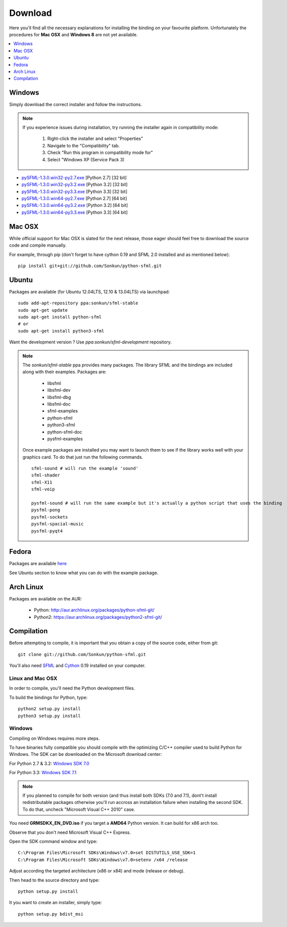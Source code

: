 Download
========
Here you'll find all the necessary explanations for installing the binding
on your favourite platform. Unfortunately the procedures for **Mac OSX**
and **Windows 8** are not yet available.

.. contents:: :local:
   :depth: 1

Windows
-------
Simply download the correct installer and follow the instructions.

.. note::

    If you experience issues during installation, try running the installer
    again in compatibility mode:

        1. Right-click the installer and select "Properties"
        2. Navigate to the "Compatibility" tab.
        3. Check "Run this program in compatibility mode for"
        4. Select "Windows XP (Service Pack 3)

* `pySFML-1.3.0.win32-py2.7.exe <http://python-sfml.org/1.3/downloads/pySFML-1.3.0.win32-py2.7.exe>`_ [Python 2.7] [32 bit]
* `pySFML-1.3.0.win32-py3.2.exe <http://python-sfml.org/1.3/downloads/pySFML-1.3.0.win32-py3.2.exe>`_ [Python 3.2] [32 bit]
* `pySFML-1.3.0.win32-py3.3.exe <http://python-sfml.org/1.3/downloads/pySFML-1.3.0.win32-py3.3.exe>`_ [Python 3.3] [32 bit]
* `pySFML-1.3.0.win64-py2.7.exe <http://python-sfml.org/1.3/downloads/pySFML-1.3.0.win64-py2.7.exe>`_ [Python 2.7] [64 bit]
* `pySFML-1.3.0.win64-py3.2.exe <http://python-sfml.org/1.3/downloads/pySFML-1.3.0.win64-py3.2.exe>`_ [Python 3.2] [64 bit]
* `pySFML-1.3.0.win64-py3.3.exe <http://python-sfml.org/1.3/downloads/pySFML-1.3.0.win64-py3.3.exe>`_ [Python 3.3] [64 bit]

Mac OSX
-------
While official support for Mac OSX is slated for the next release, those eager
should feel free to download the source code and compile manually.

For example, through pip (don't forget to have cython 0.19 and SFML 2.0
installed and as mentioned below): ::

   pip install git+git://github.com/Sonkun/python-sfml.git


Ubuntu
------
Packages are available (for Ubuntu 12.04LTS, 12.10 & 13.04LTS) via launchpad::

   sudo add-apt-repository ppa:sonkun/sfml-stable
   sudo apt-get update
   sudo apt-get install python-sfml
   # or
   sudo apt-get install python3-sfml

Want the development version ? Use `ppa:sonkun/sfml-development` repository.

.. note::
   The *sonkun/sfml-stable* ppa provides many packages. The library SFML
   and the bindings are included along with their examples. Packages are:

      * libsfml
      * libsfml-dev
      * libsfml-dbg
      * libsfml-doc
      * sfml-examples

      * python-sfml
      * python3-sfml
      * python-sfml-doc
      * pysfml-examples

   Once example packages are installed you may want to launch them to
   see if the library works well with your graphics card. To do that
   just run the following commands. ::

      sfml-sound # will run the example 'sound'
      sfml-shader
      sfml-X11
      sfml-voip

      pysfml-sound # will run the same example but it's actually a python script that uses the binding
      pysfml-pong
      pysfml-sockets
      pysfml-spacial-music
      pysfml-pyqt4

Fedora
------
Packages are available `here <http://python-sfml.org/1.3/downloads>`_

See Ubuntu section to know what you can do with the example package.

Arch Linux
----------
Packages are available on the AUR:

    * Python: http://aur.archlinux.org/packages/python-sfml-git/
    * Python2: https://aur.archlinux.org/packages/python2-sfml-git/

Compilation
-----------
Before attempting to compile, it is important that you obtain a copy of the
source code, either from git::

    git clone git://github.com/Sonkun/python-sfml.git

You'll also need `SFML`_ and `Cython`_ 0.19 installed on your computer.

Linux and Mac OSX
^^^^^^^^^^^^^^^^^
In order to compile, you'll need the Python development files.

To build the bindings for Python, type::

   python2 setup.py install
   python3 setup.py install

Windows
^^^^^^^
Compiling on Windows requires more steps.

To have binaries fully compatible you should compile with the optimizing
C/C++ compiler used to build Python for Windows. The SDK can be
downloaded on the Microsoft download center:

For Python 2.7 & 3.2: `Windows SDK 7.0 <http://www.microsoft.com/en-us/download/details.aspx?id=18950>`_

For Python 3.3: `Windows SDK 7.1 <http://www.microsoft.com/en-us/download/details.aspx?id=8442>`_

.. note::

   If you planned to compile for both version (and thus install both SDKs (7.0 and 7.1),
   dont't install redistributable packages otherwise you'll run accross an installation 
   failure when installing the second SDK. To do that, uncheck "Microsoft Visual C++ 2010" 
   case.
	
You need **GRMSDKX_EN_DVD.iso** if you target a **AMD64** Python version. It
can build for x86 arch too.

Observe that you don't need Microsoft Visual C++ Express.

Open the SDK command window and type::

	C:\Program Files\Microsoft SDKs\Windows\v7.0>set DISTUTILS_USE_SDK=1
	C:\Program Files\Microsoft SDKs\Windows\v7.0>setenv /x64 /release

Adjust according the targeted architecture (x86 or x84) and mode (release or debug).

Then head to the source directory and type::

    python setup.py install

It you want to create an installer, simply type::

	python setup.py bdist_msi

.. _SFML: http://python-sfml.org/downloads/sfml-2.0.0.tar.gz
.. _cython: http://cython.org
